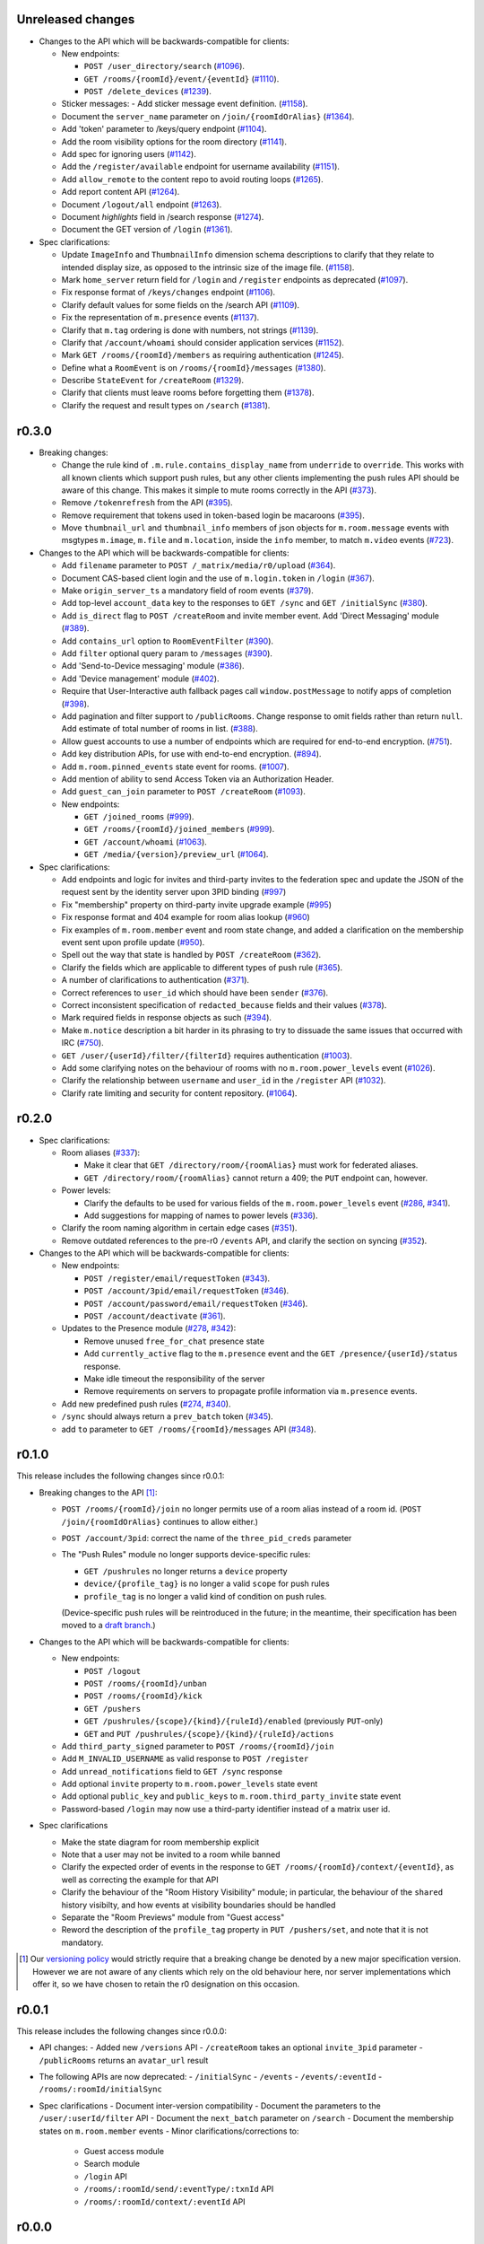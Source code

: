 Unreleased changes
==================

- Changes to the API which will be backwards-compatible for clients:

  - New endpoints:

    - ``POST /user_directory/search``
      (`#1096 <https://github.com/matrix-org/matrix-doc/pull/1096>`_).
    - ``GET /rooms/{roomId}/event/{eventId}``
      (`#1110 <https://github.com/matrix-org/matrix-doc/pull/1110>`_).
    - ``POST /delete_devices``
      (`#1239 <https://github.com/matrix-org/matrix-doc/pull/1239>`_).

  - Sticker messages:
    - Add sticker message event definition.
    (`#1158 <https://github.com/matrix-org/matrix-doc/pull/1158>`_).
  - Document the ``server_name`` parameter on ``/join/{roomIdOrAlias}``
    (`#1364 <https://github.com/matrix-org/matrix-doc/pull/1364>`_).
  - Add 'token' parameter to /keys/query endpoint
    (`#1104 <https://github.com/matrix-org/matrix-doc/pull/1104>`_).
  - Add the room visibility options for the room directory
    (`#1141 <https://github.com/matrix-org/matrix-doc/pull/1141>`_).
  - Add spec for ignoring users
    (`#1142 <https://github.com/matrix-org/matrix-doc/pull/1142>`_).
  - Add the ``/register/available`` endpoint for username availability
    (`#1151 <https://github.com/matrix-org/matrix-doc/pull/1151>`_).
  - Add ``allow_remote`` to the content repo to avoid routing loops
    (`#1265 <https://github.com/matrix-org/matrix-doc/pull/1265>`_).
  - Add report content API
    (`#1264 <https://github.com/matrix-org/matrix-doc/pull/1264>`_).
  - Document ``/logout/all`` endpoint
    (`#1263 <https://github.com/matrix-org/matrix-doc/pull/1263>`_).
  - Document `highlights` field in /search response
    (`#1274 <https://github.com/matrix-org/matrix-doc/pull/1274>`_).
  - Document the GET version of ``/login``
    (`#1361 <https://github.com/matrix-org/matrix-doc/pull/1361>`_).

- Spec clarifications:

  - Update ``ImageInfo`` and ``ThumbnailInfo`` dimension schema descriptions
    to clarify that they relate to intended display size, as opposed to the
    intrinsic size of the image file.
    (`#1158 <https://github.com/matrix-org/matrix-doc/pull/1158>`_).
  - Mark ``home_server`` return field for ``/login`` and ``/register``
    endpoints as deprecated
    (`#1097 <https://github.com/matrix-org/matrix-doc/pull/1097>`_).
  - Fix response format of ``/keys/changes`` endpoint
    (`#1106 <https://github.com/matrix-org/matrix-doc/pull/1106>`_).
  - Clarify default values for some fields on the /search API
    (`#1109 <https://github.com/matrix-org/matrix-doc/pull/1109>`_).
  - Fix the representation of ``m.presence`` events
    (`#1137 <https://github.com/matrix-org/matrix-doc/pull/1137>`_).
  - Clarify that ``m.tag`` ordering is done with numbers, not strings
    (`#1139 <https://github.com/matrix-org/matrix-doc/pull/1139>`_).
  - Clarify that ``/account/whoami`` should consider application services
    (`#1152 <https://github.com/matrix-org/matrix-doc/pull/1152>`_).
  - Mark ``GET /rooms/{roomId}/members`` as requiring authentication
    (`#1245 <https://github.com/matrix-org/matrix-doc/pull/1244>`_).
  - Define what a ``RoomEvent`` is on ``/rooms/{roomId}/messages``
    (`#1380 <https://github.com/matrix-org/matrix-doc/pull/1380>`_).
  - Describe ``StateEvent`` for ``/createRoom``
    (`#1329 <https://github.com/matrix-org/matrix-doc/pull/1329>`_).
  - Clarify that clients must leave rooms before forgetting them
    (`#1378 <https://github.com/matrix-org/matrix-doc/pull/1378>`_).
  - Clarify the request and result types on ``/search``
    (`#1381 <https://github.com/matrix-org/matrix-doc/pull/1381>`_).

r0.3.0
======

- Breaking changes:

  - Change the rule kind of ``.m.rule.contains_display_name`` from
    ``underride`` to ``override``. This works with all known clients
    which support push rules, but any other clients implementing
    the push rules API should be aware of this change. This
    makes it simple to mute rooms correctly in the API
    (`#373 <https://github.com/matrix-org/matrix-doc/pull/373>`_).
  - Remove ``/tokenrefresh`` from the API
    (`#395 <https://github.com/matrix-org/matrix-doc/pull/395>`_).
  - Remove requirement that tokens used in token-based login be macaroons
    (`#395 <https://github.com/matrix-org/matrix-doc/pull/395>`_).
  - Move ``thumbnail_url`` and ``thumbnail_info`` members of json objects
    for ``m.room.message`` events with msgtypes ``m.image``, ``m.file``
    and ``m.location``, inside the ``info`` member, to match ``m.video``
    events
    (`#723 <https://github.com/matrix-org/matrix-doc/pull/723>`_).

- Changes to the API which will be backwards-compatible for clients:

  - Add ``filename`` parameter to ``POST /_matrix/media/r0/upload``
    (`#364 <https://github.com/matrix-org/matrix-doc/pull/364>`_).
  - Document CAS-based client login and the use of ``m.login.token`` in
    ``/login`` (`#367 <https://github.com/matrix-org/matrix-doc/pull/367>`_).
  - Make ``origin_server_ts`` a mandatory field of room events
    (`#379 <https://github.com/matrix-org/matrix-doc/pull/370>`_).
  - Add top-level ``account_data`` key to the responses to ``GET /sync`` and
    ``GET /initialSync``
    (`#380 <https://github.com/matrix-org/matrix-doc/pull/380>`_).
  - Add ``is_direct`` flag to ``POST /createRoom`` and invite member event.
    Add 'Direct Messaging' module
    (`#389 <https://github.com/matrix-org/matrix-doc/pull/389>`_).
  - Add ``contains_url`` option to ``RoomEventFilter``
    (`#390 <https://github.com/matrix-org/matrix-doc/pull/390>`_).
  - Add ``filter`` optional query param to ``/messages``
    (`#390 <https://github.com/matrix-org/matrix-doc/pull/390>`_).
  - Add 'Send-to-Device messaging' module
    (`#386 <https://github.com/matrix-org/matrix-doc/pull/386>`_).
  - Add 'Device management' module
    (`#402 <https://github.com/matrix-org/matrix-doc/pull/402>`_).
  - Require that User-Interactive auth fallback pages call
    ``window.postMessage`` to notify apps of completion
    (`#398 <https://github.com/matrix-org/matrix-doc/pull/398>`_).
  - Add pagination and filter support to ``/publicRooms``. Change response to
    omit fields rather than return ``null``. Add estimate of total number of
    rooms in list.
    (`#388 <https://github.com/matrix-org/matrix-doc/pull/388>`_).
  - Allow guest accounts to use a number of endpoints which are required for
    end-to-end encryption.
    (`#751 <https://github.com/matrix-org/matrix-doc/pull/751>`_).
  - Add key distribution APIs, for use with end-to-end encryption.
    (`#894 <https://github.com/matrix-org/matrix-doc/pull/894>`_).
  - Add ``m.room.pinned_events`` state event for rooms.
    (`#1007 <https://github.com/matrix-org/matrix-doc/pull/1007>`_).
  - Add mention of ability to send Access Token via an Authorization Header.
  - Add ``guest_can_join`` parameter to ``POST /createRoom``
    (`#1093 <https://github.com/matrix-org/matrix-doc/pull/1093>`_).

  - New endpoints:

    - ``GET /joined_rooms``
      (`#999 <https://github.com/matrix-org/matrix-doc/pull/999>`_).

    - ``GET /rooms/{roomId}/joined_members``
      (`#999 <https://github.com/matrix-org/matrix-doc/pull/999>`_).

    - ``GET /account/whoami``
      (`#1063 <https://github.com/matrix-org/matrix-doc/pull/1063>`_).

    - ``GET /media/{version}/preview_url``
      (`#1064 <https://github.com/matrix-org/matrix-doc/pull/1064>`_).

- Spec clarifications:

  - Add endpoints and logic for invites and third-party invites to the federation
    spec and update the JSON of the request sent by the identity server upon 3PID
    binding
    (`#997 <https://github.com/matrix-org/matrix-doc/pull/997>`_)
  - Fix "membership" property on third-party invite upgrade example
    (`#995 <https://github.com/matrix-org/matrix-doc/pull/995>`_)
  - Fix response format and 404 example for room alias lookup
    (`#960 <https://github.com/matrix-org/matrix-doc/pull/960>`_)
  - Fix examples of ``m.room.member`` event and room state change,
    and added a clarification on the membership event sent upon profile update
    (`#950 <https://github.com/matrix-org/matrix-doc/pull/950>`_).
  - Spell out the way that state is handled by ``POST /createRoom``
    (`#362 <https://github.com/matrix-org/matrix-doc/pull/362>`_).
  - Clarify the fields which are applicable to different types of push rule
    (`#365 <https://github.com/matrix-org/matrix-doc/pull/365>`_).
  - A number of clarifications to authentication
    (`#371 <https://github.com/matrix-org/matrix-doc/pull/371>`_).
  - Correct references to ``user_id`` which should have been ``sender``
    (`#376 <https://github.com/matrix-org/matrix-doc/pull/376>`_).
  - Correct inconsistent specification of ``redacted_because`` fields and their
    values (`#378 <https://github.com/matrix-org/matrix-doc/pull/378>`_).
  - Mark required fields in response objects as such
    (`#394 <https://github.com/matrix-org/matrix-doc/pull/394>`_).
  - Make ``m.notice`` description a bit harder in its phrasing to try to
    dissuade the same issues that occurred with IRC
    (`#750 <https://github.com/matrix-org/matrix-doc/pull/750>`_).
  - ``GET /user/{userId}/filter/{filterId}`` requires authentication
    (`#1003 <https://github.com/matrix-org/matrix-doc/pull/1003>`_).
  - Add some clarifying notes on the behaviour of rooms with no
    ``m.room.power_levels`` event
    (`#1026 <https://github.com/matrix-org/matrix-doc/pull/1026>`_).
  - Clarify the relationship between ``username`` and ``user_id`` in the
    ``/register`` API
    (`#1032 <https://github.com/matrix-org/matrix-doc/pull/1032>`_).
  - Clarify rate limiting and security for content repository.
    (`#1064 <https://github.com/matrix-org/matrix-doc/pull/1064>`_).

r0.2.0
======

- Spec clarifications:

  - Room aliases (`#337 <https://github.com/matrix-org/matrix-doc/pull/337>`_):

    - Make it clear that ``GET /directory/room/{roomAlias}`` must work for
      federated aliases.

    - ``GET /directory/room/{roomAlias}`` cannot return a 409; the ``PUT``
      endpoint can, however.

  - Power levels:

    - Clarify the defaults to be used for various fields of the
      ``m.room.power_levels`` event
      (`#286 <https://github.com/matrix-org/matrix-doc/pull/286>`_,
      `#341 <https://github.com/matrix-org/matrix-doc/pull/341>`_).

    - Add suggestions for mapping of names to power levels
      (`#336 <https://github.com/matrix-org/matrix-doc/pull/336>`_).

  - Clarify the room naming algorithm in certain edge cases
    (`#351 <https://github.com/matrix-org/matrix-doc/pull/351>`_).

  - Remove outdated references to the pre-r0 ``/events`` API, and clarify the
    section on syncing
    (`#352 <https://github.com/matrix-org/matrix-doc/pull/352>`_).


- Changes to the API which will be backwards-compatible for clients:

  - New endpoints:

    - ``POST /register/email/requestToken``
      (`#343 <https://github.com/matrix-org/matrix-doc/pull/343>`_).

    - ``POST /account/3pid/email/requestToken``
      (`#346 <https://github.com/matrix-org/matrix-doc/pull/346>`_).

    - ``POST /account/password/email/requestToken``
      (`#346 <https://github.com/matrix-org/matrix-doc/pull/346>`_).

    - ``POST /account/deactivate``
      (`#361 <https://github.com/matrix-org/matrix-doc/pull/361>`_).

  - Updates to the Presence module
    (`#278 <https://github.com/matrix-org/matrix-doc/pull/278>`_,
    `#342 <https://github.com/matrix-org/matrix-doc/pull/342>`_):

    - Remove unused ``free_for_chat`` presence state
    - Add ``currently_active`` flag to the ``m.presence`` event and the ``GET
      /presence/{userId}/status`` response.
    - Make idle timeout the responsibility of the server
    - Remove requirements on servers to propagate profile information via
      ``m.presence`` events.

  - Add new predefined push rules
    (`#274 <https://github.com/matrix-org/matrix-doc/pull/274>`_,
    `#340 <https://github.com/matrix-org/matrix-doc/pull/340/files>`_).

  - ``/sync`` should always return a ``prev_batch`` token
    (`#345 <https://github.com/matrix-org/matrix-doc/pull/345>`_).

  - add ``to`` parameter to ``GET /rooms/{roomId}/messages`` API
    (`#348 <https://github.com/matrix-org/matrix-doc/pull/348>`_).

r0.1.0
======

This release includes the following changes since r0.0.1:

- Breaking changes to the API [#]_:

  - ``POST /rooms/{roomId}/join`` no longer permits use of a room alias instead
    of a room id. (``POST /join/{roomIdOrAlias}`` continues to allow either.)
  - ``POST /account/3pid``: correct the name of the ``three_pid_creds``
    parameter
  - The "Push Rules" module no longer supports device-specific rules:

    - ``GET /pushrules`` no longer returns a ``device`` property
    - ``device/{profile_tag}`` is no longer a valid ``scope`` for push rules
    - ``profile_tag`` is no longer a valid kind of condition on push rules.

    (Device-specific push rules will be reintroduced in the future; in the
    meantime, their specification has been moved to a `draft branch`__.)

    __ https://matrix.org/speculator/spec/drafts%2Freinstate_device_push_rules/

- Changes to the API which will be backwards-compatible for clients:

  - New endpoints:

    - ``POST /logout``
    - ``POST /rooms/{roomId}/unban``
    - ``POST /rooms/{roomId}/kick``
    - ``GET /pushers``
    - ``GET /pushrules/{scope}/{kind}/{ruleId}/enabled``
      (previously ``PUT``-only)
    - ``GET`` and ``PUT /pushrules/{scope}/{kind}/{ruleId}/actions``

  - Add ``third_party_signed`` parameter to ``POST /rooms/{roomId}/join``
  - Add ``M_INVALID_USERNAME`` as valid response to ``POST /register``
  - Add ``unread_notifications`` field to ``GET /sync`` response
  - Add optional ``invite`` property to ``m.room.power_levels`` state event
  - Add optional ``public_key`` and ``public_keys`` to
    ``m.room.third_party_invite`` state event
  - Password-based ``/login`` may now use a third-party identifier instead of
    a matrix user id.

- Spec clarifications

  - Make the state diagram for room membership explicit
  - Note that a user may not be invited to a room while banned
  - Clarify the expected order of events in the response to
    ``GET /rooms/{roomId}/context/{eventId}``, as well as correcting the
    example for that API
  - Clarify the behaviour of the "Room History Visibility" module; in
    particular, the behaviour of the ``shared`` history visibilty, and how
    events at visibility boundaries should be handled
  - Separate the "Room Previews" module from "Guest access"
  - Reword the description of the ``profile_tag`` property in
    ``PUT /pushers/set``, and note that it is not mandatory.


.. [#] Our `versioning policy <../index.html#specification-versions>`_ would
   strictly require that a breaking change be denoted by a new major
   specification version. However we are not aware of any clients which
   rely on the old behaviour here, nor server implementations which offer
   it, so we have chosen to retain the r0 designation on this occasion.

r0.0.1
======

This release includes the following changes since r0.0.0:

- API changes:
  - Added new ``/versions`` API
  - ``/createRoom`` takes an optional ``invite_3pid`` parameter
  - ``/publicRooms`` returns an ``avatar_url`` result
- The following APIs are now deprecated:
  - ``/initialSync``
  - ``/events``
  - ``/events/:eventId``
  - ``/rooms/:roomId/initialSync``
- Spec clarifications
  - Document inter-version compatibility
  - Document the parameters to the ``/user/:userId/filter`` API
  - Document the ``next_batch`` parameter on ``/search``
  - Document the membership states on ``m.room.member`` events
  - Minor clarifications/corrections to:
    - Guest access module
    - Search module
    - ``/login`` API
    - ``/rooms/:roomId/send/:eventType/:txnId`` API
    - ``/rooms/:roomId/context/:eventId`` API

r0.0.0
======

This is the first release of the client-server specification. It is largely a dump of what has currently been implemented, and there are several inconsistencies.

An upcoming minor release will deprecate many of these inconsistencies, and they will be removed in the next major release.

Since the draft stage, the following major changes have been made:
- /api/v1 and /v2_alpha path segments have been replaced with the major version of the release (i.e. 'r0').
- Some POST versions of APIs with both POST and PUT have been removed.
- The specification has been split into one specification per API. This is the client-server API. The server-server API can be found documented separately.
- All APIs are now documented using Swagger
- The following modules have been added:
  - Content repository
  - Instant messaging
  - Push notification
  - History visibility
  - Search
  - Invites based on third party identifiers
  - Room tagging
  - Guest access
  - Client config
- The following APIs were added:
  - ``/sync``
  - ``/publicRooms``
  - ``/rooms/{roomId}/forget``
  - ``/admin/whois``
  - ``/rooms/{roomId}/redact``
  - ``/user/{userId}/filter``
- The following APIs have been significantly modified:
  - Invitations now contain partial room state
  - Invitations can now be rejected
  - ``/directory``
- The following events have been added:
  - ``m.room.avatar``
- Example signed json is included for reference
- Commentary on display name calculation was added
